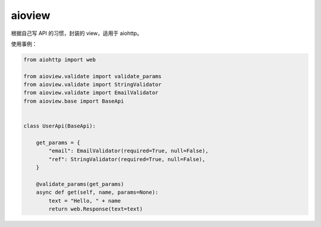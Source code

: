 =======
aioview
=======

根据自己写 API 的习惯，封装的 view，适用于 aiohttp。

使用事例：

.. code-block:: python

  from aiohttp import web

  from aioview.validate import validate_params
  from aioview.validate import StringValidator
  from aioview.validate import EmailValidator
  from aioview.base import BaseApi


  class UserApi(BaseApi):

      get_params = {
          "email": EmailValidator(required=True, null=False),
          "ref": StringValidator(required=True, null=False),
      }

      @validate_params(get_params)
      async def get(self, name, params=None):
          text = "Hello, " + name
          return web.Response(text=text)
